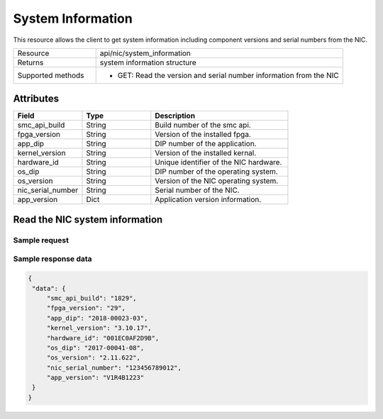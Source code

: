 System Information
##################

This resource allows the client to get system information including component versions and serial numbers from the NIC.

.. list-table::
   :widths: 25 75
   :header-rows: 0

   * - Resource
     - api/nic/system_information
   * - Returns
     - system information structure
   * - Supported methods
     - * GET: Read the version and serial number information from the NIC

Attributes
==========

.. list-table::
   :widths: 25 25 50
   :header-rows: 1

   * - Field
     - Type
     - Description
   * - smc_api_build
     - String
     - Build number of the smc api.
   * - fpga_version
     - String
     - Version of the installed fpga.
   * - app_dip
     - String
     - DIP number of the application.
   * - kernel_version
     - String
     - Version of the installed kernal.
   * - hardware_id
     - String
     - Unique identifier of the NIC hardware.
   * - os_dip
     - String
     - DIP number of the operating system.
   * - os_version
     - String
     - Version of the NIC operating system.
   * - nic_serial_number
     - String
     - Serial number of the NIC.
   * - app_version
     - Dict
     - Application version information.

Read the NIC system information
===============================

Sample request
--------------

.. tabs::

  .. code-tab:: python

    response = requests.get("http://192.168.20.221:8080/api/nic/system_information")

  .. code-tab:: console curl

    curl http://192.168.20.221:8080/api/nic/system_information

Sample response data
--------------------
.. code-block:: json

   {
    "data": {
        "smc_api_build": "1829",
        "fpga_version": "29",
        "app_dip": "2018-00023-03",
        "kernel_version": "3.10.17",
        "hardware_id": "001EC0AF2D9B",
        "os_dip": "2017-00041-08",
        "os_version": "2.11.622",
        "nic_serial_number": "123456789012",
        "app_version": "V1R4B1223"
    }
   }
